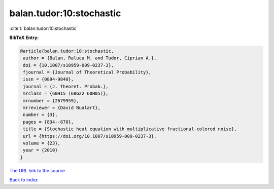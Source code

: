 balan.tudor:10:stochastic
=========================

:cite:t:`balan.tudor:10:stochastic`

**BibTeX Entry:**

.. code-block:: bibtex

   @article{balan.tudor:10:stochastic,
    author = {Balan, Raluca M. and Tudor, Ciprian A.},
    doi = {10.1007/s10959-009-0237-3},
    fjournal = {Journal of Theoretical Probability},
    issn = {0894-9840},
    journal = {J. Theoret. Probab.},
    mrclass = {60H15 (60G22 60H05)},
    mrnumber = {2679959},
    mrreviewer = {David Nualart},
    number = {3},
    pages = {834--870},
    title = {Stochastic heat equation with multiplicative fractional-colored noise},
    url = {https://doi.org/10.1007/s10959-009-0237-3},
    volume = {23},
    year = {2010}
   }
`The URL link to the source <ttps://doi.org/10.1007/s10959-009-0237-3}>`_


`Back to index <../By-Cite-Keys.html>`_
